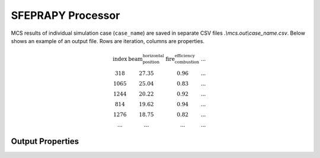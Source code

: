 ******************
SFEPRAPY Processor
******************

MCS results of individual simulation case (:literal:`case_name`) are saved in separate CSV files
`.\\mcs.out\\case_name.csv`. Below shows an example of an output file. Rows are iteration, columns are properties.

.. math::

    \begin{matrix}
    \text{index} & \text{beam_position_horizontal} & \text{fire_combustion_efficiency} & ... \\
    318 & 27.35 & 0.96 & ... \\
    1065 & 25.04 & 0.83 & ... \\
    1244 & 20.22 & 0.92 & ... \\
    814 & 19.62 & 0.94 & ... \\
    1276 & 18.75 & 0.82 & ... \\
    ... & ... & ... & ...
    \end{matrix}

Output Properties
=================

.. py:data:: index
    :type: int

    An unique number associated with a MCS iteration.

.. py:data:: beam_position_horizontal
    :type: float

    As per input.

.. py:data:: fire_combustion_efficiency
    :type: float

    As per input.

.. py:data:: fire_hrr_density
    :type: float

    As per input.

.. py:data:: fire_nft_limit
    :type: float

    As per input.

.. py:data:: fire_spread_speed
    :type: float

    As per input.


.. py:data:: window_open_fraction
    :type: float

    As per input.

.. py:data:: fire_load_density
    :type: float

    As per input.

.. py:data:: fire_type
    :type: float

    Indicate the type of design fire selected for the iteration.

    | 0: Parametric fire
    | 1: Travelling fire
    | 2: Parametric fire (DIN)

.. py:data:: solver_steel_temperature_solved
    :type: float

    todo

.. py:data:: solver_time_critical_temp_solved
    :type: float

    todo

.. py:data:: solver_protection_thickness
    :type: float

    Solved protection thickness.

.. py:data:: solver_iter_count
    :type: float

    Number of iterations took to solve the time equivalence.

.. py:data:: solver_time_equivalence_solved
    :type: float

    The solved time equivalence value. This
